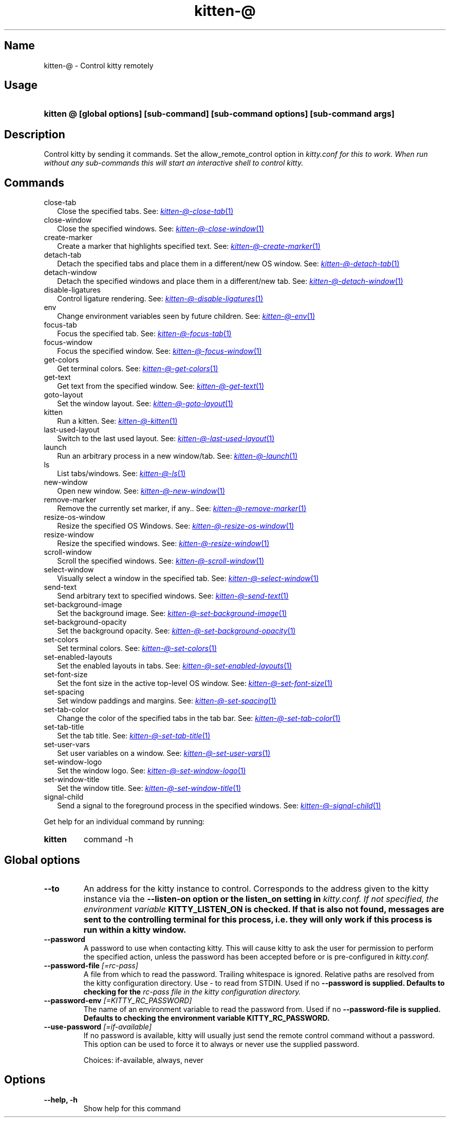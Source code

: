 .TH "kitten-@" "1" "Nov 20, 2023" "0.31.0" "kitten Manual"
.SH Name
kitten-@ \- Control kitty remotely
.SH Usage
.SY "kitten @ [global options] [sub-command] [sub-command options] [sub-command args]"
.YS
.SH Description
Control kitty by sending it commands. Set the allow_remote_control option in 
.I kitty.conf for this to work. When run without any sub\-commands this will start an interactive shell to control kitty.
.SH Commands
.TP 2
close-tab
Close the specified tabs. See: 
.MR kitten-@-close-tab 1
.TP 2
close-window
Close the specified windows. See: 
.MR kitten-@-close-window 1
.TP 2
create-marker
Create a marker that highlights specified text. See: 
.MR kitten-@-create-marker 1
.TP 2
detach-tab
Detach the specified tabs and place them in a different/new OS window. See: 
.MR kitten-@-detach-tab 1
.TP 2
detach-window
Detach the specified windows and place them in a different/new tab. See: 
.MR kitten-@-detach-window 1
.TP 2
disable-ligatures
Control ligature rendering. See: 
.MR kitten-@-disable-ligatures 1
.TP 2
env
Change environment variables seen by future children. See: 
.MR kitten-@-env 1
.TP 2
focus-tab
Focus the specified tab. See: 
.MR kitten-@-focus-tab 1
.TP 2
focus-window
Focus the specified window. See: 
.MR kitten-@-focus-window 1
.TP 2
get-colors
Get terminal colors. See: 
.MR kitten-@-get-colors 1
.TP 2
get-text
Get text from the specified window. See: 
.MR kitten-@-get-text 1
.TP 2
goto-layout
Set the window layout. See: 
.MR kitten-@-goto-layout 1
.TP 2
kitten
Run a kitten. See: 
.MR kitten-@-kitten 1
.TP 2
last-used-layout
Switch to the last used layout. See: 
.MR kitten-@-last-used-layout 1
.TP 2
launch
Run an arbitrary process in a new window/tab. See: 
.MR kitten-@-launch 1
.TP 2
ls
List tabs/windows. See: 
.MR kitten-@-ls 1
.TP 2
new-window
Open new window. See: 
.MR kitten-@-new-window 1
.TP 2
remove-marker
Remove the currently set marker, if any.. See: 
.MR kitten-@-remove-marker 1
.TP 2
resize-os-window
Resize the specified OS Windows. See: 
.MR kitten-@-resize-os-window 1
.TP 2
resize-window
Resize the specified windows. See: 
.MR kitten-@-resize-window 1
.TP 2
scroll-window
Scroll the specified windows. See: 
.MR kitten-@-scroll-window 1
.TP 2
select-window
Visually select a window in the specified tab. See: 
.MR kitten-@-select-window 1
.TP 2
send-text
Send arbitrary text to specified windows. See: 
.MR kitten-@-send-text 1
.TP 2
set-background-image
Set the background image. See: 
.MR kitten-@-set-background-image 1
.TP 2
set-background-opacity
Set the background opacity. See: 
.MR kitten-@-set-background-opacity 1
.TP 2
set-colors
Set terminal colors. See: 
.MR kitten-@-set-colors 1
.TP 2
set-enabled-layouts
Set the enabled layouts in tabs. See: 
.MR kitten-@-set-enabled-layouts 1
.TP 2
set-font-size
Set the font size in the active top\-level OS window. See: 
.MR kitten-@-set-font-size 1
.TP 2
set-spacing
Set window paddings and margins. See: 
.MR kitten-@-set-spacing 1
.TP 2
set-tab-color
Change the color of the specified tabs in the tab bar. See: 
.MR kitten-@-set-tab-color 1
.TP 2
set-tab-title
Set the tab title. See: 
.MR kitten-@-set-tab-title 1
.TP 2
set-user-vars
Set user variables on a window. See: 
.MR kitten-@-set-user-vars 1
.TP 2
set-window-logo
Set the window logo. See: 
.MR kitten-@-set-window-logo 1
.TP 2
set-window-title
Set the window title. See: 
.MR kitten-@-set-window-title 1
.TP 2
signal-child
Send a signal to the foreground process in the specified windows. See: 
.MR kitten-@-signal-child 1
.PP
Get help for an individual command by running:
.SY kitten @
command -h
.YS
.SH Global options
.TP
.BI "--to" 
An address for the kitty instance to control. Corresponds to the address given to the kitty instance via the 
.B \-\-listen\-on option or the 
.B listen_on setting in 
.I kitty.conf. If not specified, the environment variable 
.B KITTY_LISTEN_ON is checked. If that is also not found, messages are sent to the controlling terminal for this process, i.e. they will only work if this process is run within a kitty window.
.TP
.BI "--password" 
A password to use when contacting kitty. This will cause kitty to ask the user for permission to perform the specified action, unless the password has been accepted before or is pre\-configured in 
.I kitty.conf.
.TP
.BI "--password-file" " [=rc\-pass]"
A file from which to read the password. Trailing whitespace is ignored. Relative paths are resolved from the kitty configuration directory. Use \- to read from STDIN. Used if no 
.B \-\-password is supplied. Defaults to checking for the 
.I rc\-pass file in the kitty configuration directory.
.TP
.BI "--password-env" " [=KITTY_RC_PASSWORD]"
The name of an environment variable to read the password from. Used if no 
.B \-\-password\-file is supplied. Defaults to checking the environment variable 
.B KITTY_RC_PASSWORD.
.TP
.BI "--use-password" " [=if\-available]"
If no password is available, kitty will usually just send the remote control command without a password. This option can be used to force it to always or never use the supplied password.

Choices: if-available, always, never
.SH Options
.TP
.BI "--help, -h" 
Show help for this command
